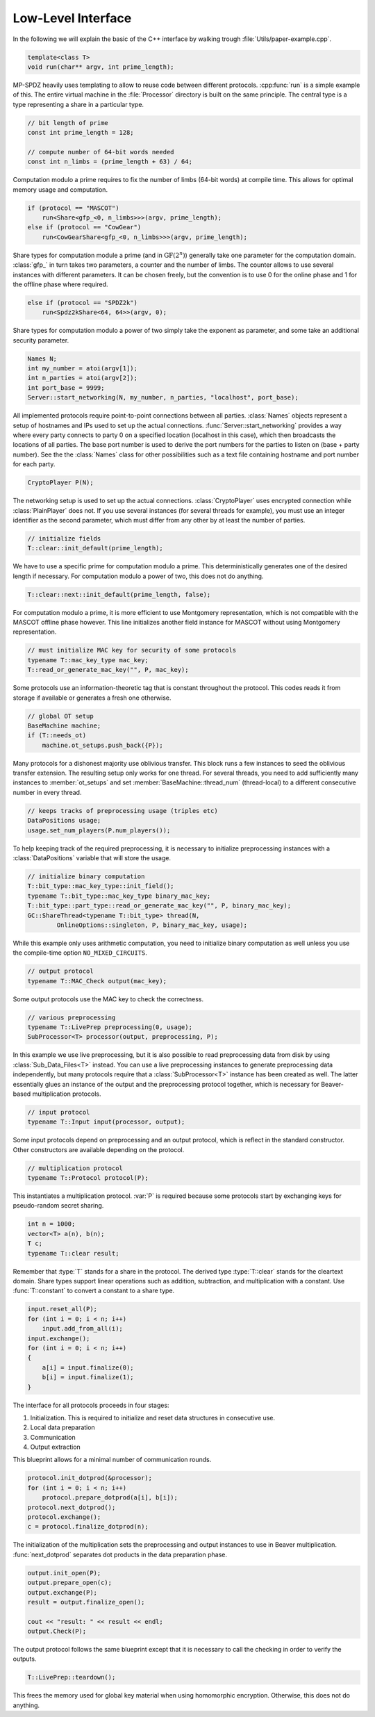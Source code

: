 Low-Level Interface
===================

In the following we will explain the basic of the C++ interface by
walking trough :file:`Utils/paper-example.cpp`.

.. default-domain:: cpp

.. code-block:: cpp

    template<class T>
    void run(char** argv, int prime_length);

MP-SPDZ heavily uses templating to allow to reuse code between
different protocols. :cpp:func:`run` is a simple example of this.  The
entire virtual machine in the :file:`Processor` directory is built on
the same principle. The central type is a type representing a share in
a particular type.

.. code-block:: cpp

    // bit length of prime
    const int prime_length = 128;

    // compute number of 64-bit words needed
    const int n_limbs = (prime_length + 63) / 64;

Computation modulo a prime requires to fix the number of limbs (64-bit
words) at compile time. This allows for optimal memory usage and
computation.

.. code-block:: cpp

    if (protocol == "MASCOT")
        run<Share<gfp_<0, n_limbs>>>(argv, prime_length);
    else if (protocol == "CowGear")
        run<CowGearShare<gfp_<0, n_limbs>>>(argv, prime_length);

Share types for computation module a prime (and in
:math:`\mathrm{GF}(2^n)`) generally take one parameter for the
computation domain. :class:`gfp_` in turn takes two parameters, a
counter and the number of limbs. The counter allows to use several
instances with different parameters. It can be chosen freely, but the
convention is to use 0 for the online phase and 1 for the offline
phase where required.

.. code-block:: cpp

    else if (protocol == "SPDZ2k")
        run<Spdz2kShare<64, 64>>(argv, 0);

Share types for computation modulo a power of two simply take the
exponent as parameter, and some take an additional security parameter.

.. code-block:: cpp

    Names N;
    int my_number = atoi(argv[1]);
    int n_parties = atoi(argv[2]);
    int port_base = 9999;
    Server::start_networking(N, my_number, n_parties, "localhost", port_base);

All implemented protocols require point-to-point connections between
all parties. :class:`Names` objects represent a setup of hostnames and
IPs used to set up the actual
connections. :func:`Server::start_networking` provides a way where
every party connects to party 0 on a specified location (localhost in
this case), which then broadcasts the locations of all parties. The
base port number is used to derive the port numbers for the parties to
listen on (base + party number). See the the :class:`Names` class for
other possibilities such as a text file containing hostname and port
number for each party.

.. code-block:: cpp

    CryptoPlayer P(N);

The networking setup is used to set up the actual
connections. :class:`CryptoPlayer` uses encrypted connection while
:class:`PlainPlayer` does not. If you use several instances (for
several threads for example), you must use an integer identifier as
the second parameter, which must differ from any other by at least the
number of parties.

.. code-block:: cpp

    // initialize fields
    T::clear::init_default(prime_length);

We have to use a specific prime for computation modulo a prime. This
deterministically generates one of the desired length if
necessary. For computation modulo a power of two, this does not do
anything.

.. code-block:: cpp

    T::clear::next::init_default(prime_length, false);

For computation modulo a prime, it is more efficient to use Montgomery
representation, which is not compatible with the MASCOT offline phase
however. This line initializes another field instance for MASCOT
without using Montgomery representation.

.. code-block:: cpp

    // must initialize MAC key for security of some protocols
    typename T::mac_key_type mac_key;
    T::read_or_generate_mac_key("", P, mac_key);

Some protocols use an information-theoretic tag that is constant
throughout the protocol. This codes reads it from storage if available
or generates a fresh one otherwise.

.. code-block:: cpp

    // global OT setup
    BaseMachine machine;
    if (T::needs_ot)
        machine.ot_setups.push_back({P});

Many protocols for a dishonest majority use oblivious transfer. This
block runs a few instances to seed the oblivious transfer
extension. The resulting setup only works for one thread. For several
threads, you need to add sufficiently many instances to
:member:`ot_setups` and set :member:`BaseMachine::thread_num`
(thread-local) to a different consecutive number in every thread.

.. code-block:: cpp

    // keeps tracks of preprocessing usage (triples etc)
    DataPositions usage;
    usage.set_num_players(P.num_players());

To help keeping track of the required preprocessing, it is necessary
to initialize preprocessing instances with a :class:`DataPositions`
variable that will store the usage.

.. code-block:: cpp

    // initialize binary computation
    T::bit_type::mac_key_type::init_field();
    typename T::bit_type::mac_key_type binary_mac_key;
    T::bit_type::part_type::read_or_generate_mac_key("", P, binary_mac_key);
    GC::ShareThread<typename T::bit_type> thread(N,
            OnlineOptions::singleton, P, binary_mac_key, usage);

While this example only uses arithmetic computation, you need to
initialize binary computation as well unless you use the compile-time
option ``NO_MIXED_CIRCUITS``.

.. code-block:: cpp

    // output protocol
    typename T::MAC_Check output(mac_key);

Some output protocols use the MAC key to check the correctness.

.. code-block:: cpp

    // various preprocessing
    typename T::LivePrep preprocessing(0, usage);
    SubProcessor<T> processor(output, preprocessing, P);

In this example we use live preprocessing, but it is also possible to
read preprocessing data from disk by using :class:`Sub_Data_Files<T>`
instead. You can use a live preprocessing instances to generate
preprocessing data independently, but many protocols require that a
:class:`SubProcessor<T>` instance has been created as well. The latter
essentially glues an instance of the output and the preprocessing
protocol together, which is necessary for Beaver-based multiplication
protocols.

.. code-block:: cpp

    // input protocol
    typename T::Input input(processor, output);

Some input protocols depend on preprocessing and an output protocol,
which is reflect in the standard constructor. Other constructors are
available depending on the protocol.

.. code-block:: cpp

    // multiplication protocol
    typename T::Protocol protocol(P);

This instantiates a multiplication protocol. :var:`P` is required
because some protocols start by exchanging keys for pseudo-random
secret sharing.

.. code-block:: cpp

    int n = 1000;
    vector<T> a(n), b(n);
    T c;
    typename T::clear result;

Remember that :type:`T` stands for a share in the protocol. The
derived type :type:`T::clear` stands for the cleartext domain. Share
types support linear operations such as addition, subtraction, and
multiplication with a constant. Use :func:`T::constant` to convert a
constant to a share type.

.. code-block:: cpp

    input.reset_all(P);
    for (int i = 0; i < n; i++)
        input.add_from_all(i);
    input.exchange();
    for (int i = 0; i < n; i++)
    {
        a[i] = input.finalize(0);
        b[i] = input.finalize(1);
    }

The interface for all protocols proceeds in four stages:

1. Initialization. This is required to initialize and reset data
   structures in consecutive use.
2. Local data preparation
3. Communication
4. Output extraction

This blueprint allows for a minimal number of communication rounds.

.. code-block:: cpp

    protocol.init_dotprod(&processor);
    for (int i = 0; i < n; i++)
        protocol.prepare_dotprod(a[i], b[i]);
    protocol.next_dotprod();
    protocol.exchange();
    c = protocol.finalize_dotprod(n);

The initialization of the multiplication sets the preprocessing and
output instances to use in Beaver multiplication. :func:`next_dotprod`
separates dot products in the data preparation phase.

.. code-block:: cpp

    output.init_open(P);
    output.prepare_open(c);
    output.exchange(P);
    result = output.finalize_open();

    cout << "result: " << result << endl;
    output.Check(P);

The output protocol follows the same blueprint except that it is
necessary to call the checking in order to verify the outputs.

.. code-block:: cpp

    T::LivePrep::teardown();

This frees the memory used for global key material when using homomorphic
encryption. Otherwise, this does not do anything.
